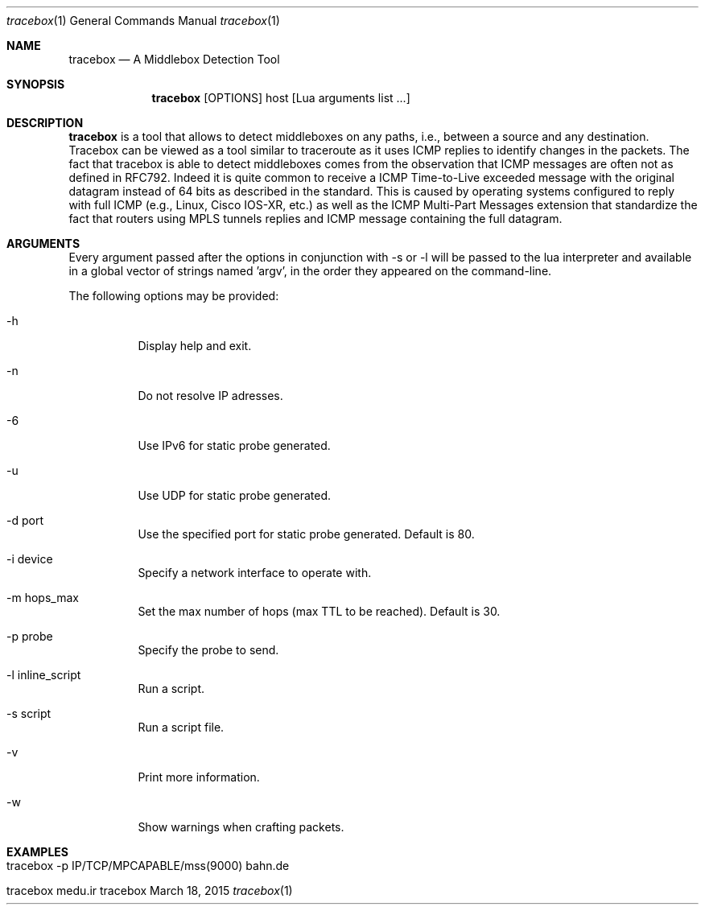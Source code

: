 .\" ###### Setup ############################################################
.Dd March 18, 2015
.Dt tracebox 1
.Os tracebox
.\" ###### Name #############################################################
.Sh NAME
.Nm tracebox
.Nd A Middlebox Detection Tool
.\" ###### Synopsis #########################################################
.Sh SYNOPSIS
.Nm tracebox
.Op OPTIONS
host [Lua arguments list ...]
.\" ###### Description ######################################################
.Sh DESCRIPTION
.Nm tracebox
is a tool that allows to detect middleboxes on any paths, i.e., between a source
and any destination. Tracebox can be viewed as a tool similar to traceroute as
it uses ICMP replies to identify changes in the packets. The fact that tracebox
is able to detect middleboxes comes from the observation that ICMP messages are
often not as defined in RFC792. Indeed it is quite common to receive a ICMP
Time-to-Live exceeded message with the original datagram instead of 64 bits as
described in the standard. This is caused by operating systems configured to
reply with full ICMP (e.g., Linux, Cisco IOS-XR, etc.) as well as the ICMP
Multi-Part Messages extension that standardize the fact that routers using MPLS
tunnels replies and ICMP message containing the full datagram.
.Pp
.\" ###### Arguments ########################################################
.Sh ARGUMENTS
Every argument passed after the options in conjunction with \-s or \-l will be passed
to the lua interpreter and available in a global vector of strings named 'argv',
in the order they appeared on the command-line.

The following options may be provided:
.Bl -tag -width indent
.It \-h
Display help and exit.
.It \-n
Do not resolve IP adresses.
.It \-6
Use IPv6 for static probe generated.
.It \-u
Use UDP for static probe generated.
.It \-d port
Use the specified port for static probe generated. Default is 80.
.It \-i device
Specify a network interface to operate with.
.It \-m hops_max
Set the max number of hops (max TTL to be reached). Default is 30.
.It \-p probe
Specify the probe to send.
.It \-l inline_script
Run a script.
.It \-s script
Run a script file.
.It \-v
Print more information.
.It \-w
Show warnings when crafting packets.
.El
.\" ###### Arguments ########################################################
.Sh EXAMPLES
.Bl -tag -width indent
.It tracebox -p "IP/TCP/MPCAPABLE/mss(9000)" bahn.de
.It tracebox medu.ir
.El
